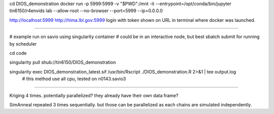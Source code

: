 
cd  DIOS_demonstration
docker run -p 5999:5999 -v "$PWD":/mnt -it --entrypoint=/opt/conda/bin/jupyter  tin6150/r4envids lab --allow-root  --no-browser --port=5999 --ip=0.0.0.0

http://localhost:5999
http://hima.lbl.gov:5999
login with token shown on URL in terminal where docker was launched.

~~~~

# example run on savio using singularity container
# could be in an interactive node, but best sbatch submit for running by scheduler

cd    code

singularity pull shub://tin6150/DIOS_demonstration

singularity exec DIOS_demonstration_latest.sif /usr/bin/Rscript  ./DIOS_demonstration.R  2>&1 | tee output.log
	# this method use all cpu, tested on n0143.savio3




~~~~~

Kriging
4 times.  potentially parallelized?  they already have their own data frame?

SimAnneal
repeated 3 times sequentially.  but those can be parallelized as each chains are simulated independently.

